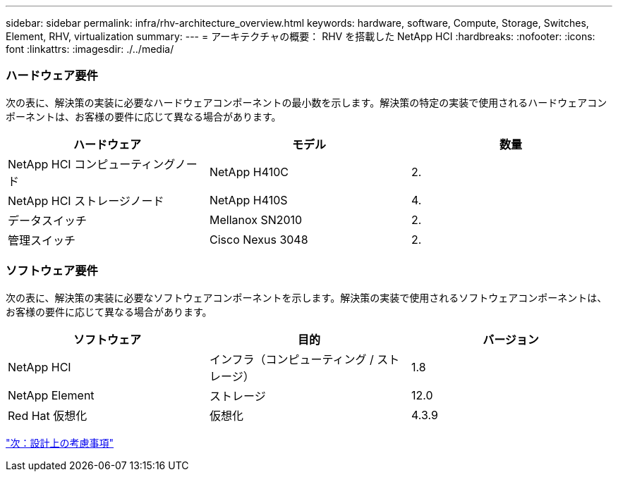 ---
sidebar: sidebar 
permalink: infra/rhv-architecture_overview.html 
keywords: hardware, software, Compute, Storage, Switches, Element, RHV, virtualization 
summary:  
---
= アーキテクチャの概要： RHV を搭載した NetApp HCI
:hardbreaks:
:nofooter: 
:icons: font
:linkattrs: 
:imagesdir: ./../media/




=== ハードウェア要件

次の表に、解決策の実装に必要なハードウェアコンポーネントの最小数を示します。解決策の特定の実装で使用されるハードウェアコンポーネントは、お客様の要件に応じて異なる場合があります。

|===
| ハードウェア | モデル | 数量 


| NetApp HCI コンピューティングノード | NetApp H410C | 2. 


| NetApp HCI ストレージノード | NetApp H410S | 4. 


| データスイッチ | Mellanox SN2010 | 2. 


| 管理スイッチ | Cisco Nexus 3048 | 2. 
|===


=== ソフトウェア要件

次の表に、解決策の実装に必要なソフトウェアコンポーネントを示します。解決策の実装で使用されるソフトウェアコンポーネントは、お客様の要件に応じて異なる場合があります。

|===
| ソフトウェア | 目的 | バージョン 


| NetApp HCI | インフラ（コンピューティング / ストレージ） | 1.8 


| NetApp Element | ストレージ | 12.0 


| Red Hat 仮想化 | 仮想化 | 4.3.9 
|===
link:rhv-design_considerations.html["次：設計上の考慮事項"]
